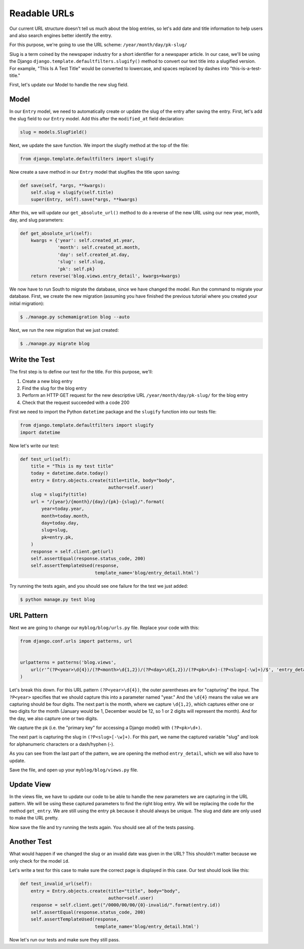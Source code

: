 Readable URLs
=============

Our current URL structure doesn't tell us much about the blog entries, so let's add date and title information to help users and also search engines better identify the entry.

For this purpose, we're going to use the URL scheme:
``/year/month/day/pk-slug/``

Slug is a term coined by the newspaper industry for a short identifier for a newspaper article. In our case, we'll be using the Django ``django.template.defaultfilters.slugify()`` method to convert our text title into a slugified version. For example, "This Is A Test Title" would be converted to lowercase, and spaces replaced by dashes into "this-is-a-test-title."


First, let's update our Model to handle the new slug field.


Model
-----

In our ``Entry`` model, we need to automatically create or update the slug of the entry after saving the entry. First, let's add the slug field to our ``Entry`` model. Add this after the ``modified_at`` field declaration:

.. code-block:: python

    slug = models.SlugField()


Next, we update the save function. We import the slugify method at the top of the file:

.. code-block:: python

    from django.template.defaultfilters import slugify

Now create a save method in our ``Entry`` model that slugifies the title upon saving:

.. code-block:: python

    def save(self, *args, **kwargs):
        self.slug = slugify(self.title)
        super(Entry, self).save(*args, **kwargs)


After this, we will update our ``get_absolute_url()`` method to do a reverse of the new URL using our new year, month, day,
and slug parameters:

.. code-block:: python

    def get_absolute_url(self):
        kwargs = {'year': self.created_at.year,
                  'month': self.created_at.month,
                  'day': self.created_at.day,
                  'slug': self.slug,
                  'pk': self.pk}
        return reverse('blog.views.entry_detail', kwargs=kwargs)


We now have to run South to migrate the database, since we have changed the model. Run the
command to migrate your database. First, we create the new migration (assuming you have finished the previous
tutorial where you created your initial migration):

.. code-block:: bash

    $ ./manage.py schemamigration blog --auto

Next, we run the new migration that we just created:

.. code-block:: bash

    $ ./manage.py migrate blog


Write the Test
--------------

The first step is to define our test for the title. For this purpose, we'll:

#) Create a new blog entry
#) Find the slug for the blog entry
#) Perform an HTTP GET request for the new descriptive URL ``/year/month/day/pk-slug/`` for the blog entry
#) Check that the request succeeded with a code 200

First we need to import the Python ``datetime`` package and the ``slugify`` function into our tests file:

.. code-block:: python

    from django.template.defaultfilters import slugify
    import datetime

Now let's write our test:

.. code-block:: python

    def test_url(self):
        title = "This is my test title"
        today = datetime.date.today()
        entry = Entry.objects.create(title=title, body="body",
                                     author=self.user)
        slug = slugify(title)
        url = "/{year}/{month}/{day}/{pk}-{slug}/".format(
            year=today.year,
            month=today.month,
            day=today.day,
            slug=slug,
            pk=entry.pk,
        )
        response = self.client.get(url)
        self.assertEqual(response.status_code, 200)
        self.assertTemplateUsed(response,
                                template_name='blog/entry_detail.html')


Try running the tests again, and you should see one failure for the test we just added:

.. code-block:: bash

    $ python manage.py test blog


URL Pattern
-----------

Next we are going to change our ``myblog/blog/urls.py`` file. Replace your code with this:

.. code-block:: python

    from django.conf.urls import patterns, url


    urlpatterns = patterns('blog.views',
        url(r'^(?P<year>\d{4})/(?P<month>\d{1,2})/(?P<day>\d{1,2})/(?P<pk>\d+)-(?P<slug>[-\w]+)/$', 'entry_detail'),
    )

Let's break this down. For this URL pattern ``(?P<year>\d{4})``, the outer parentheses are for "capturing" the input.
The ``?P<year>`` specifies that we should capture this into a parameter named "year." And the ``\d{4}`` means the value
we are capturing should be four digits. The next part is the month, where we capture ``\d{1,2}``, which captures either
one or two digits for the month (January would be 1, December would be 12, so 1 or 2 digits will represent the month).
And for the day, we also capture one or two digits.

We capture the pk (i.e. the "primary key" for accessing a Django model) with ``(?P<pk>\d+)``.

The next part is capturing the slug in ``(?P<slug>[-\w]+)``. For this part, we name the captured variable "slug" and
look for alphanumeric characters or a dash/hyphen (-).

As you can see from the last part of the pattern, we are opening the method ``entry_detail``, which we will also have to
update.

Save the file, and open up your ``myblog/blog/views.py`` file.



Update View
-----------

In the views file, we have to update our code to be able to handle the new parameters we are capturing in the URL pattern.
We will be using these captured parameters to find the right blog entry. We will be replacing the code for the method ``get_entry``.
We are still using the entry ``pk`` because it should always be unique.  The slug and date are only used to make the URL pretty.


Now save the file and try running the tests again. You should see all of the tests passing.


Another Test
------------

What would happen if we changed the slug or an invalid date was given in the URL?  This shouldn't matter because we only check for the model ``id``.

Let's write a test for this case to make sure the correct page is displayed in this case. Our test should look like this:

.. code-block:: python

    def test_invalid_url(self):
        entry = Entry.objects.create(title="title", body="body",
                                     author=self.user)
        response = self.client.get("/0000/00/00/{0}-invalid/".format(entry.id))
        self.assertEqual(response.status_code, 200)
        self.assertTemplateUsed(response,
                                template_name='blog/entry_detail.html')

Now let's run our tests and make sure they still pass.

